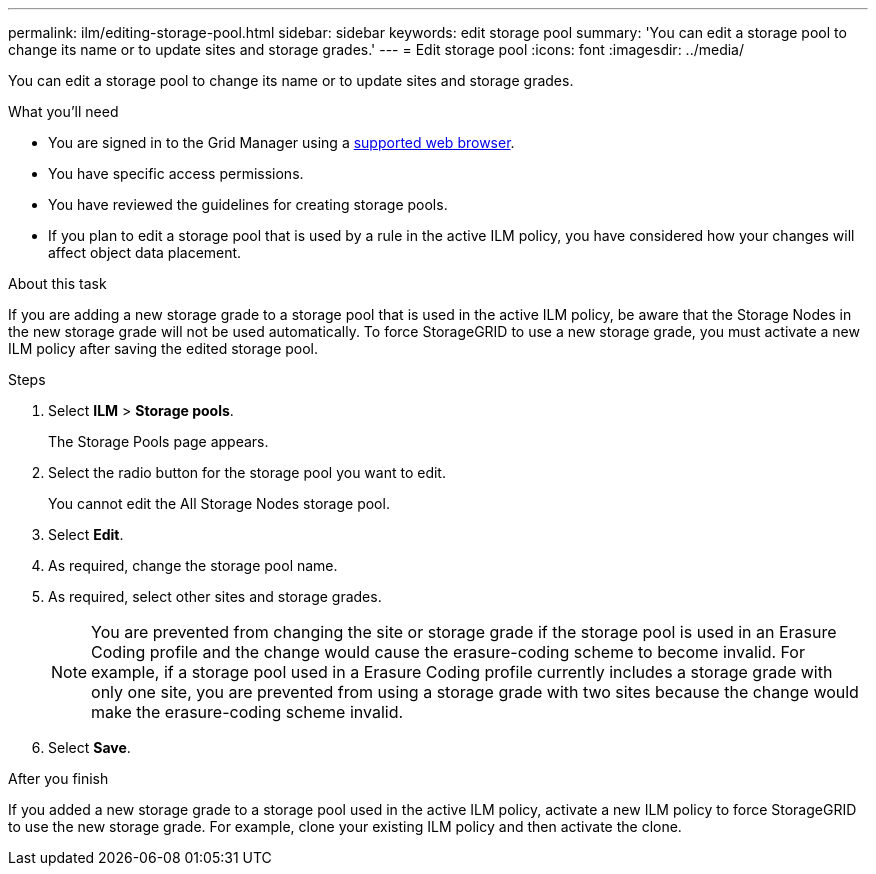 ---
permalink: ilm/editing-storage-pool.html
sidebar: sidebar
keywords: edit storage pool
summary: 'You can edit a storage pool to change its name or to update sites and storage grades.'
---
= Edit storage pool
:icons: font
:imagesdir: ../media/

[.lead]
You can edit a storage pool to change its name or to update sites and storage grades.

.What you'll need
* You are signed in to the Grid Manager using a xref:../admin/web-browser-requirements.adoc[supported web browser].
* You have specific access permissions.
* You  have reviewed the guidelines for creating storage pools.
* If you plan to edit a storage pool that is used by a rule in the active ILM policy, you have considered how your changes will affect object data placement.

.About this task
If you are adding a new storage grade to a storage pool that is used in the active ILM policy, be aware that the Storage Nodes in the new storage grade will not be used automatically. To force StorageGRID to use a new storage grade, you must activate a new ILM policy after saving the edited storage pool.

.Steps
. Select *ILM* > *Storage pools*.
+
The Storage Pools page appears.

. Select the radio button for the storage pool you want to edit.
+
You cannot edit the All Storage Nodes storage pool.

. Select *Edit*.
. As required, change the storage pool name.
. As required, select other sites and storage grades.
+
NOTE: You are prevented from changing the site or storage grade if the storage pool is used in an Erasure Coding profile and the change would cause the erasure-coding scheme to become invalid. For example, if a storage pool used in a Erasure Coding profile currently includes a storage grade with only one site, you are prevented from using a storage grade with two sites because the change would make the erasure-coding scheme invalid.

. Select *Save*.

.After you finish
If you added a new storage grade to a storage pool used in the active ILM policy, activate a new ILM policy to force StorageGRID to use the new storage grade. For example, clone your existing ILM policy and then activate the clone.
